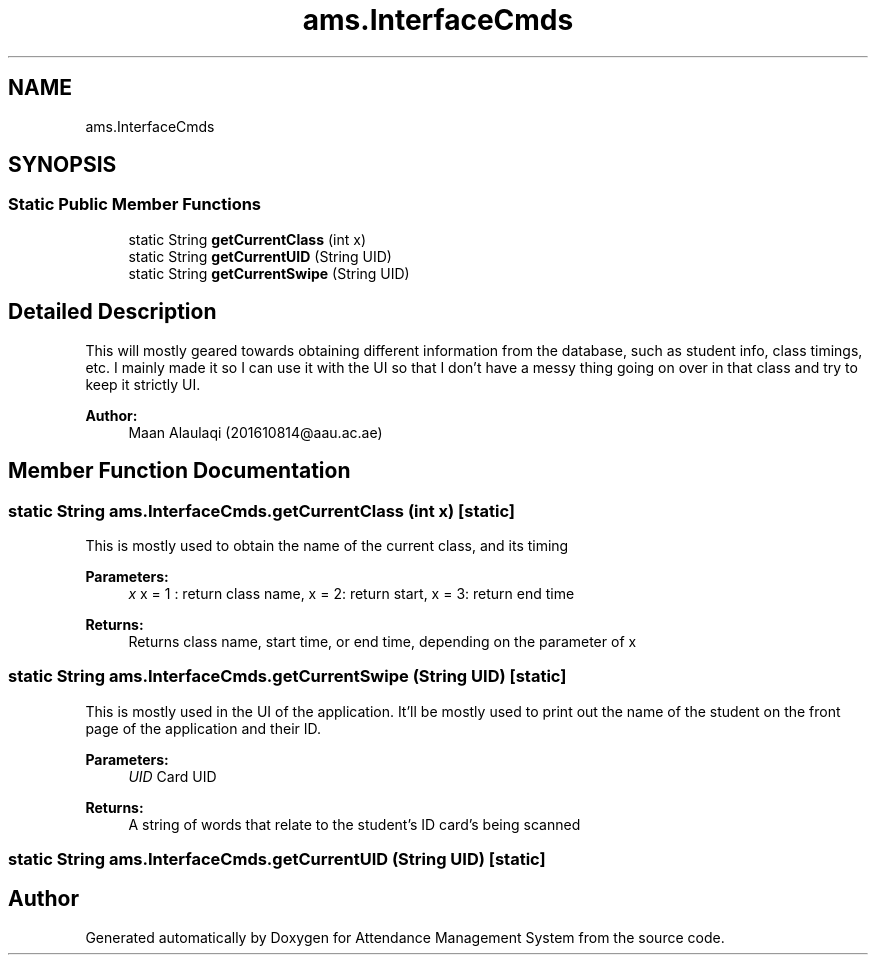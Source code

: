 .TH "ams.InterfaceCmds" 3 "Sun May 12 2019" "Version 2.3" "Attendance Management System" \" -*- nroff -*-
.ad l
.nh
.SH NAME
ams.InterfaceCmds
.SH SYNOPSIS
.br
.PP
.SS "Static Public Member Functions"

.in +1c
.ti -1c
.RI "static String \fBgetCurrentClass\fP (int x)"
.br
.ti -1c
.RI "static String \fBgetCurrentUID\fP (String UID)"
.br
.ti -1c
.RI "static String \fBgetCurrentSwipe\fP (String UID)"
.br
.in -1c
.SH "Detailed Description"
.PP 
This will mostly geared towards obtaining different information from the database, such as student info, class timings, etc\&. I mainly made it so I can use it with the UI so that I don't have a messy thing going on over in that class and try to keep it strictly UI\&.
.PP
\fBAuthor:\fP
.RS 4
Maan Alaulaqi (201610814@aau.ac.ae) 
.RE
.PP

.SH "Member Function Documentation"
.PP 
.SS "static String ams\&.InterfaceCmds\&.getCurrentClass (int x)\fC [static]\fP"
This is mostly used to obtain the name of the current class, and its timing
.PP
\fBParameters:\fP
.RS 4
\fIx\fP x = 1 : return class name, x = 2: return start, x = 3: return end time 
.RE
.PP
\fBReturns:\fP
.RS 4
Returns class name, start time, or end time, depending on the parameter of x 
.RE
.PP

.SS "static String ams\&.InterfaceCmds\&.getCurrentSwipe (String UID)\fC [static]\fP"
This is mostly used in the UI of the application\&. It'll be mostly used to print out the name of the student on the front page of the application and their ID\&.
.PP
\fBParameters:\fP
.RS 4
\fIUID\fP Card UID 
.RE
.PP
\fBReturns:\fP
.RS 4
A string of words that relate to the student's ID card's being scanned 
.RE
.PP

.SS "static String ams\&.InterfaceCmds\&.getCurrentUID (String UID)\fC [static]\fP"


.SH "Author"
.PP 
Generated automatically by Doxygen for Attendance Management System from the source code\&.
